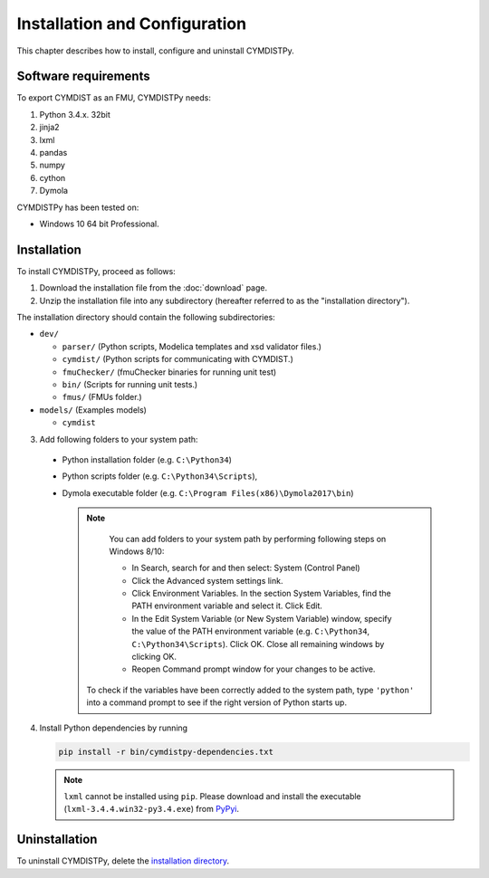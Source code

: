 .. highlight:: rest

.. _installation:

Installation and Configuration
==============================

This chapter describes how to install, configure and uninstall CYMDISTPy.


Software requirements
^^^^^^^^^^^^^^^^^^^^^

To export CYMDIST as an FMU, CYMDISTPy needs:

1. Python 3.4.x. 32bit

2. jinja2

3. lxml

4. pandas

5. numpy

6. cython

7. Dymola


CYMDISTPy has been tested on:


- Windows 10 64 bit Professional.


.. _installation directory:

Installation
^^^^^^^^^^^^

To install CYMDISTPy, proceed as follows:

1. Download the installation file from the :doc:`download` page.

2. Unzip the installation file into any subdirectory (hereafter referred to as the "installation directory").
 

The installation directory should contain the following subdirectories:

- ``dev/``

  - ``parser/``
    (Python scripts, Modelica templates and xsd validator files.)
    
  - ``cymdist/``
    (Python scripts for communicating with CYMDIST.)

  - ``fmuChecker/``
    (fmuChecker binaries for running unit test)

  - ``bin/``
    (Scripts for running unit tests.)

  - ``fmus/``
    (FMUs folder.)

- ``models/``
  (Examples models)

  - ``cymdist``

3. Add following folders to your system path: 

 - Python installation folder (e.g. ``C:\Python34``)
 - Python scripts folder (e.g. ``C:\Python34\Scripts``), 
 - Dymola executable folder (e.g. ``C:\Program Files(x86)\Dymola2017\bin``)

   .. note:: 
   
     You can add folders to your system path by performing following steps on Windows 8/10:

     - In Search, search for and then select: System (Control Panel)
     
     - Click the Advanced system settings link.
     
     - Click Environment Variables. In the section System Variables, find the PATH environment variable and select it. Click Edit. 
     
     - In the Edit System Variable (or New System Variable) window, specify the value of the PATH environment variable (e.g. ``C:\Python34``, ``C:\Python34\Scripts``). Click OK. Close all remaining windows by clicking OK.
     
     - Reopen Command prompt window for your changes to be active.
    
    To check if the variables have been correctly added to the system path, type ``'python'``
    into a command prompt to see if the right version of Python starts up.


4. Install Python dependencies by running

   .. code-block:: none
   
      pip install -r bin/cymdistpy-dependencies.txt


   .. note:: 
   
     ``lxml`` cannot be installed using ``pip``. Please download and install
     the executable (``lxml-3.4.4.win32-py3.4.exe``) from `PyPyi <https://pypi.python.org/pypi/lxml/3.4.4>`_. 
   


Uninstallation
^^^^^^^^^^^^^^

To uninstall CYMDISTPy, delete the `installation directory`_.
